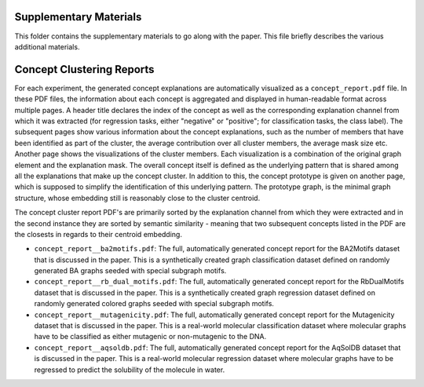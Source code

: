 =======================
Supplementary Materials
=======================

This folder contains the supplementary materials to go along with the paper. This file briefly describes the various 
additional materials.

==========================
Concept Clustering Reports
==========================

For each experiment, the generated concept explanations are automatically visualized as a ``concept_report.pdf`` file. In these 
PDF files, the information about each concept is aggregated and displayed in human-readable format across multiple pages. 
A header title declares the index of the concept as well as the corresponding explanation channel from which it was extracted
(for regression tasks, either "negative" or "positive"; for classification tasks, the class label). The subsequent pages 
show various information about the concept explanations, such as the number of members that have been identified as part of the 
cluster, the average contribution over all cluster members, the average mask size etc. Another page shows the visualizations of 
the cluster members. Each visualization is a combination of the original graph element and the explanation mask. The overall 
concept itself is defined as the underlying pattern that is shared among all the explanations that make up the concept cluster.
In addition to this, the concept prototype is given on another page, which is supposed to simplify the identification of this 
underlying pattern. The prototype graph, is the minimal graph structure, whose embedding still is reasonably close to the cluster 
centroid.

The concept cluster report PDF's are primarily sorted by the explanation channel from which they were extracted and in the 
second instance they are sorted by semantic similarity - meaning that two subsequent concepts listed in the PDF are the closests 
in regards to their centroid embedding.

- ``concept_report__ba2motifs.pdf``: The full, automatically generated concept report for the BA2Motifs dataset 
  that is discussed in the paper. This is a synthetically created graph classification dataset defined on randomly 
  generated BA graphs seeded with special subgraph motifs.
- ``concept_report__rb_dual_motifs.pdf``: The full, automatically generated concept report for the RbDualMotifs dataset 
  that is discussed in the paper. This is a synthetically created graph regression dataset defined on randomly generated 
  colored graphs seeded with special subgraph motifs.
- ``concept_report__mutagenicity.pdf``: The full, automatically generated concept report for the Mutagenicity dataset
  that is discussed in the paper. This is a real-world molecular classification dataset where molecular graphs have to
  be classified as either mutagenic or non-mutagenic to the DNA.
- ``concept_report__aqsoldb.pdf``: The full, automatically generated concept report for the AqSolDB dataset
  that is discussed in the paper. This is a real-world molecular regression dataset where molecular graphs have to
  be regressed to predict the solubility of the molecule in water.